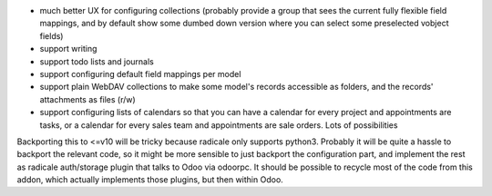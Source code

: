 * much better UX for configuring collections (probably provide a group that sees the current fully flexible field mappings, and by default show some dumbed down version where you can select some preselected vobject fields)
* support writing
* support todo lists and journals
* support configuring default field mappings per model
* support plain WebDAV collections to make some model's records accessible as folders, and the records' attachments as files (r/w)
* support configuring lists of calendars so that you can have a calendar for every project and appointments are tasks, or a calendar for every sales team and appointments are sale orders. Lots of possibilities

Backporting this to <=v10 will be tricky because radicale only supports python3. Probably it will be quite a hassle to backport the relevant code, so it might be more sensible to just backport the configuration part, and implement the rest as radicale auth/storage plugin that talks to Odoo via odoorpc. It should be possible to recycle most of the code from this addon, which actually implements those plugins, but then within Odoo.

